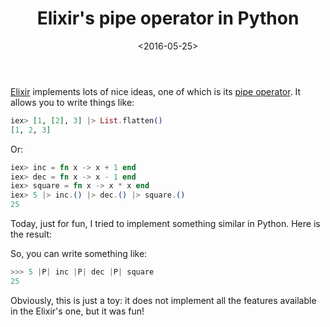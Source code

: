 #+TITLE: Elixir's pipe operator in Python

#+DATE: <2016-05-25>

[[http://elixir-lang.org][Elixir]] implements lots of nice ideas, one of which is its [[http://elixir-lang.org/docs/stable/elixir/Kernel.html#%7C%3E/2][pipe operator]]. It allows you to write things like:

#+BEGIN_SRC elixir
iex> [1, [2], 3] |> List.flatten()
[1, 2, 3]
#+END_SRC

Or:

#+BEGIN_SRC elixir
iex> inc = fn x -> x + 1 end
iex> dec = fn x -> x - 1 end
iex> square = fn x -> x * x end
iex> 5 |> inc.() |> dec.() |> square.()
25
#+END_SRC

Today, just for fun, I tried to implement something similar in Python. Here is the result:

#+BEGIN_EXPORT html
  <script src="https://gist.github.com/lbolla/e7396c77e63b4c168cce27002f588494.js"></script>
#+END_EXPORT

So, you can write something like:

#+BEGIN_SRC python
>>> 5 |P| inc |P| dec |P| square
25
#+END_SRC

Obviously, this is just a toy: it does not implement all the features available in the Elixir's one, but it was fun!
